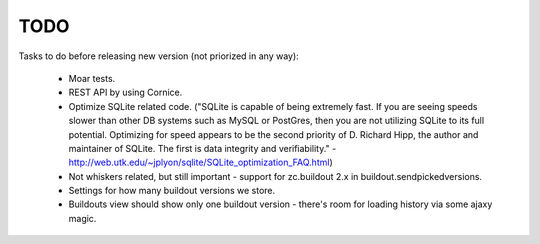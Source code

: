 TODO
====

Tasks to do before releasing new version (not priorized in any way):

 * Moar tests.
 * REST API by using Cornice.
 * Optimize SQLite related code.
   ("SQLite is capable of being extremely fast. If you are seeing speeds
   slower than other DB systems such as MySQL or PostGres, then you are
   not utilizing SQLite to its full potential. Optimizing for speed
   appears to be the second priority of D. Richard Hipp, the author and
   maintainer of SQLite. The first is data integrity and verifiability." -
   http://web.utk.edu/~jplyon/sqlite/SQLite_optimization_FAQ.html)
 * Not whiskers related, but still important - support for zc.buildout 2.x in
   buildout.sendpickedversions.
 * Settings for how many buildout versions we store.
 * Buildouts view should show only one buildout version - there's room for
   loading history via some ajaxy magic.
